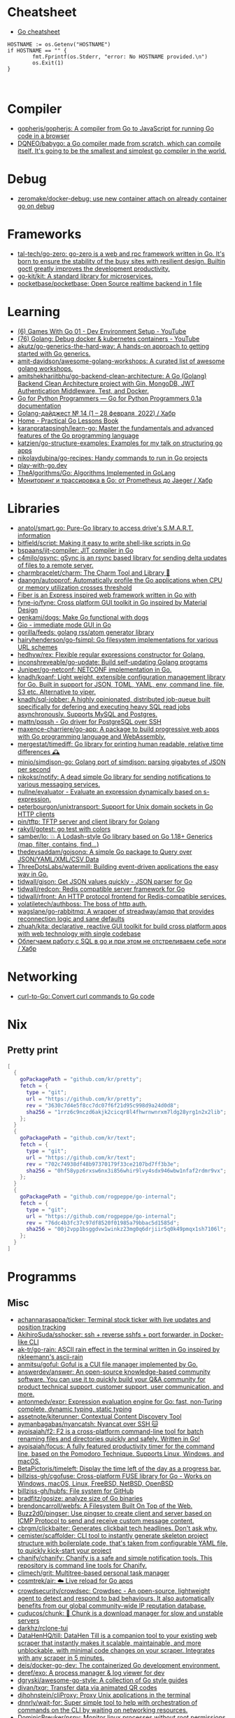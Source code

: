 
* Cheatsheet

- [[https://devhints.io/go][Go cheatsheet]]

#+begin_example
          HOSTNAME := os.Getenv("HOSTNAME")
          if HOSTNAME == "" {
                  fmt.Fprintf(os.Stderr, "error: No HOSTNAME provided.\n")
                  os.Exit(1)
          }


#+end_example

* Compiler
- [[https://github.com/gopherjs/gopherjs][gopherjs/gopherjs: A compiler from Go to JavaScript for running Go code in a browser]]
- [[https://github.com/DQNEO/babygo][DQNEO/babygo: a Go compiler made from scratch, which can compile itself. It's going to be the smallest and simplest go compiler in the world.]]

* Debug
- [[https://github.com/zeromake/docker-debug][zeromake/docker-debug: use new container attach on already container go on debug]]

* Frameworks
- [[https://github.com/tal-tech/go-zero][tal-tech/go-zero: go-zero is a web and rpc framework written in Go. It's born to ensure the stability of the busy sites with resilient design. Builtin goctl greatly improves the development productivity.]]
- [[https://github.com/go-kit/kit][go-kit/kit: A standard library for microservices.]]
- [[https://github.com/pocketbase/pocketbase][pocketbase/pocketbase: Open Source realtime backend in 1 file]]

* Learning
- [[https://www.youtube.com/watch?v=9D4yH7e_ea8&list=PLDZujg-VgQlZUy1iCqBbe5faZLMkA3g2x][(6) Games With Go 01 - Dev Environment Setup - YouTube]]
- [[https://www.youtube.com/watch?v=zs3XQMTHQBE][(76) Golang: Debug docker & kubernetes containers - YouTube]]
- [[https://github.com/akutz/go-generics-the-hard-way][akutz/go-generics-the-hard-way: A hands-on approach to getting started with Go generics.]]
- [[https://github.com/amit-davidson/awesome-golang-workshops][amit-davidson/awesome-golang-workshops: A curated list of awesome golang workshops.]]
- [[https://github.com/amitshekhariitbhu/go-backend-clean-architecture][amitshekhariitbhu/go-backend-clean-architecture: A Go (Golang) Backend Clean Architecture project with Gin, MongoDB, JWT Authentication Middleware, Test, and Docker.]]
- [[https://golang-for-python-programmers.readthedocs.io/en/latest/][Go for Python Programmers — Go for Python Programmers 0.1a documentation]]
- [[https://habr.com/ru/post/653955/][Golang-дайджест № 14 (1 – 28 февраля  2022) / Хабр]]
- [[https://www.practical-go-lessons.com/][Home - Practical Go Lessons Book]]
- [[https://github.com/karanpratapsingh/learn-go][karanpratapsingh/learn-go: Master the fundamentals and advanced features of the Go programming language]]
- [[https://github.com/katzien/go-structure-examples][katzien/go-structure-examples: Examples for my talk on structuring go apps]]
- [[https://github.com/nikolaydubina/go-recipes][nikolaydubina/go-recipes: Handy commands to run in Go projects]]
- [[https://play-with-go.dev/guides.html][play-with-go.dev]]
- [[https://github.com/TheAlgorithms/Go][TheAlgorithms/Go: Algorithms Implemented in GoLang]]
- [[https://habr.com/ru/companies/otus/articles/769806/][Мониторинг и трассировка в Go: от Prometheus до Jaeger / Хабр]]

* Libraries
- [[https://github.com/anatol/smart.go][anatol/smart.go: Pure-Go library to access drive's S.M.A.R.T. information]]
- [[https://github.com/bitfield/script][bitfield/script: Making it easy to write shell-like scripts in Go]]
- [[https://github.com/bspaans/jit-compiler][bspaans/jit-compiler: JIT compiler in Go]]
- [[https://github.com/c4milo/gsync][c4milo/gsync: gSync is an rsync based library for sending delta updates of files to a remote server.]]
- [[https://github.com/charmbracelet/charm][charmbracelet/charm: The Charm Tool and Library 🌟]]
- [[https://github.com/daangn/autopprof][daangn/autopprof: Automatically profile the Go applications when CPU or memory utilization crosses threshold]]
- [[https://github.com/gofiber][Fiber is an Express inspired web framework written in Go with]]
- [[https://github.com/fyne-io/fyne][fyne-io/fyne: Cross platform GUI toolkit in Go inspired by Material Design]]
- [[https://github.com/genkami/dogs][genkami/dogs: Make Go functional with dogs]]
- [[https://gioui.org/][Gio - immediate mode GUI in Go]]
- [[https://github.com/gorilla/feeds][gorilla/feeds: golang rss/atom generator library]]
- [[https://github.com/hairyhenderson/go-fsimpl][hairyhenderson/go-fsimpl: Go filesystem implementations for various URL schemes]]
- [[https://github.com/hedhyw/rex][hedhyw/rex: Flexible regular expressions constructor for Golang.]]
- [[https://github.com/inconshreveable/go-update][inconshreveable/go-update: Build self-updating Golang programs]]
- [[https://github.com/Juniper/go-netconf][Juniper/go-netconf: NETCONF implementation in Go.]]
- [[https://github.com/knadh/koanf][knadh/koanf: Light weight, extensible configuration management library for Go. Built in support for JSON, TOML, YAML, env, command line, file, S3 etc. Alternative to viper.]]
- [[https://github.com/knadh/sql-jobber][knadh/sql-jobber: A highly opinionated, distributed job-queue built specifically for defering and executing heavy SQL read jobs asynchronously. Supports MySQL and Postgres.]]
- [[https://github.com/mattn/pqssh][mattn/pqssh - Go driver for PostgreSQL over SSH]]
- [[https://github.com/maxence-charriere/go-app][maxence-charriere/go-app: A package to build progressive web apps with Go programming language and WebAssembly.]]
- [[https://github.com/mergestat/timediff][mergestat/timediff: Go library for printing human readable, relative time differences 🕰️]]
- [[https://github.com/minio/simdjson-go][minio/simdjson-go: Golang port of simdjson: parsing gigabytes of JSON per second]]
- [[https://github.com/nikoksr/notify][nikoksr/notify: A dead simple Go library for sending notifications to various messaging services.]]
- [[https://github.com/nullne/evaluator][nullne/evaluator - Evaluate an expression dynamically based on s-expression.]]
- [[https://github.com/peterbourgon/unixtransport][peterbourgon/unixtransport: Support for Unix domain sockets in Go HTTP clients]]
- [[https://github.com/pin/tftp][pin/tftp: TFTP server and client library for Golang]]
- [[https://github.com/rakyll/gotest][rakyll/gotest: go test with colors]]
- [[https://github.com/samber/lo][samber/lo: 💥 A Lodash-style Go library based on Go 1.18+ Generics (map, filter, contains, find...)]]
- [[https://github.com/thedevsaddam/gojsonq][thedevsaddam/gojsonq: A simple Go package to Query over JSON/YAML/XML/CSV Data]]
- [[https://github.com/ThreeDotsLabs/watermill][ThreeDotsLabs/watermill: Building event-driven applications the easy way in Go.]]
- [[https://github.com/tidwall/gjson][tidwall/gjson: Get JSON values quickly - JSON parser for Go]]
- [[https://github.com/tidwall/redcon][tidwall/redcon: Redis compatible server framework for Go]]
- [[https://github.com/tidwall/rfront][tidwall/rfront: An HTTP protocol frontend for Redis-compatible services.]]
- [[https://github.com/volatiletech/authboss][volatiletech/authboss: The boss of http auth.]]
- [[https://github.com/wagslane/go-rabbitmq][wagslane/go-rabbitmq: A wrapper of streadway/amqp that provides reconnection logic and sane defaults]]
- [[https://github.com/zhuah/kita][zhuah/kita: declarative, reactive GUI toolkit for build cross platform apps with web technology with single codebase]]
- [[https://habr.com/ru/company/first/blog/652697/][Облегчаем работу с SQL в go и при этом не отстреливаем себе ноги / Хабр]]

* Networking

- [[https://mholt.github.io/curl-to-go/][curl-to-Go: Convert curl commands to Go code]]

* Nix
** Pretty print
   #+begin_src nix
     [
       {
         goPackagePath = "github.com/kr/pretty";
         fetch = {
           type = "git";
           url = "https://github.com/kr/pretty";
           rev = "3630c7d4e5f8cc7dc07f6f21d95c998d9a24d0d8";
           sha256 = "1rrz6c9nczd6akjk2cicqr8l4fhwrnwnrxm7ldg28yrg1n2x2lib";
         };
       }
       {
         goPackagePath = "github.com/kr/text";
         fetch = {
           type = "git";
           url = "https://github.com/kr/text";
           rev = "702c74938df48b97370179f33ce2107bd7ff3b3e";
           sha256 = "0hf58ypz6rxsw6nx3i856whir9lvy4sdx946wbw1nfaf2rdmr9vx";
         };
       }
       {
         goPackagePath = "github.com/rogpeppe/go-internal";
         fetch = {
           type = "git";
           url = "https://github.com/rogpeppe/go-internal";
           rev = "76dc4b3fc37c97df8520f01985a79bbac5d1585d";
           sha256 = "00j2vpp1bsggdvw1winkz23mg0q6drjiir5q0k49pmqx1sh7106l";
         };
       }
     ]
   #+end_src
* Programms
** Misc
- [[https://github.com/achannarasappa/ticker][achannarasappa/ticker: Terminal stock ticker with live updates and position tracking]]
- [[https://github.com/AkihiroSuda/sshocker][AkihiroSuda/sshocker: ssh + reverse sshfs + port forwarder, in Docker-like CLI]]
- [[https://github.com/ak-tr/go-rain][ak-tr/go-rain: ASCII rain effect in the terminal written in Go inspired by nkleemann's ascii-rain]]
- [[https://github.com/anmitsu/goful][anmitsu/goful: Goful is a CUI file manager implemented by Go.]]
- [[https://github.com/answerdev/answer][answerdev/answer: An open-source knowledge-based community software. You can use it to quickly build your Q&A community for product technical support, customer support, user communication, and more.]]
- [[https://github.com/antonmedv/expr][antonmedv/expr: Expression evaluation engine for Go: fast, non-Turing complete, dynamic typing, static typing]]
- [[https://github.com/assetnote/kiterunner][assetnote/kiterunner: Contextual Content Discovery Tool]]
- [[https://github.com/aymanbagabas/nyancatsh][aymanbagabas/nyancatsh: Nyancat over SSH 🐱]]
- [[https://github.com/ayoisaiah/f2][ayoisaiah/f2: F2 is a cross-platform command-line tool for batch renaming files and directories quickly and safely. Written in Go!]]
- [[https://github.com/ayoisaiah/focus][ayoisaiah/focus: A fully featured productivity timer for the command line, based on the Pomodoro Technique. Supports Linux, Windows, and macOS.]]
- [[https://github.com/BetaPictoris/timeleft][BetaPictoris/timeleft: Display the time left of the day as a progress bar.]]
- [[https://github.com/billziss-gh/cgofuse][billziss-gh/cgofuse: Cross-platform FUSE library for Go - Works on Windows, macOS, Linux, FreeBSD, NetBSD, OpenBSD]]
- [[https://github.com/billziss-gh/hubfs][billziss-gh/hubfs: File system for GitHub]]
- [[https://github.com/bradfitz/gosize][bradfitz/gosize: analyze size of Go binaries]]
- [[https://github.com/brendoncarroll/webfs][brendoncarroll/webfs: A Filesystem Built On Top of the Web.]]
- [[https://github.com/Buzz2d0/pingser][Buzz2d0/pingser: Use pingser to create client and server based on ICMP Protocol to send and receive custom message content.]]
- [[https://github.com/cbrgm/clickbaiter][cbrgm/clickbaiter: Generates clickbait tech headlines. Don't ask why.]]
- [[https://github.com/cemister/scaffolder][cemister/scaffolder: CLI tool to instantly generate skeleton project structure with boilerplate code, that's taken from configurable YAML file, to quickly kick-start your project]]
- [[https://github.com/chanify/chanify][chanify/chanify: Chanify is a safe and simple notification tools. This repository is command line tools for Chanify.]]
- [[https://github.com/climech/grit][climech/grit: Multitree-based personal task manager]]
- [[https://github.com/cosmtrek/air][cosmtrek/air: ☁️ Live reload for Go apps]]
- [[https://github.com/crowdsecurity/crowdsec][crowdsecurity/crowdsec: Crowdsec - An open-source, lightweight agent to detect and respond to bad behaviours. It also automatically benefits from our global community-wide IP reputation database.]]
- [[https://github.com/cuducos/chunk][cuducos/chunk: 🧱 Chunk is a download manager for slow and unstable servers]]
- [[https://github.com/darkhz/rclone-tui][darkhz/rclone-tui]]
- [[https://github.com/DataHenHQ/till][DataHenHQ/till: DataHen Till is a companion tool to your existing web scraper that instantly makes it scalable, maintainable, and more unblockable, with minimal code changes on your scraper. Integrates with any scraper in 5 minutes.]]
- [[https://github.com/deis/docker-go-dev][deis/docker-go-dev: The containerized Go development environment.]]
- [[https://github.com/deref/exo][deref/exo: A process manager & log viewer for dev]]
- [[https://github.com/dgryski/awesome-go-style][dgryski/awesome-go-style: A collection of Go style guides]]
- [[https://github.com/divan/txqr][divan/txqr: Transfer data via animated QR codes]]
- [[https://github.com/djhohnstein/cliProxy][djhohnstein/cliProxy: Proxy Unix applications in the terminal]]
- [[https://github.com/dnnrly/wait-for][dnnrly/wait-for: Super simple tool to help with orchestration of commands on the CLI by waiting on networking resources.]]
- [[https://github.com/DominicBreuker/pspy][DominicBreuker/pspy: Monitor linux processes without root permissions]]
- [[https://github.com/eliben/static-server][eliben/static-server: A simple, zero-configuration HTTP server CLI for serving static files]]
- [[https://github.com/emersion/hydroxide][emersion/hydroxide: A third-party, open-source ProtonMail CardDAV, IMAP and SMTP bridge]]
- [[https://github.com/enjuus/soryu][enjuus/soryu: glitch an image in the terminal]]
- [[https://github.com/ericfreese/rat][ericfreese/rat: Compose shell commands to build interactive terminal applications]]
- [[https://github.com/everdrone/grab][everdrone/grab: Configurable Scraper & Downloader, Powered by RegExp and Go]]
- [[https://github.com/Forceu/Gokapi][Forceu/Gokapi: Lightweight selfhosted Firefox Send alternative without public upload]]
- [[https://github.com/gaowanliang/DownloadBot][gaowanliang/DownloadBot: (Currently) 🤖 A Telegram Bot that can control your Aria2 server, control server files and also upload to OneDrive.]]
- [[https://github.com/gen2brain/beeep][gen2brain/beeep: Go cross-platform library for sending desktop notifications, alerts and beeps]]
- [[https://github.com/glauth/glauth][glauth/glauth: A lightweight LDAP server for development, home use, or CI]]
- [[https://github.com/gleich/nuke][gleich/nuke: ☢️ Force quit all applications with one terminal command in macOS and Linux]]
- [[https://github.com/go-chi/chi][go-chi/chi: lightweight, idiomatic and composable router for building Go HTTP services]]
- [[https://github.com/goquiz/goquiz.github.io][goquiz/goquiz.github.io: Go Interview Questions and Answers]]
- [[https://github.com/gotify/server][gotify/server: A simple server for sending and receiving messages in real-time per WebSocket. (Includes a sleek web-ui)]]
- [[https://github.com/gravitl/netmaker][gravitl/netmaker: Netmaker makes networks. Netmaker makes networking easy, fast, and secure across all environments.]]
- [[https://github.com/gwuhaolin/livego][gwuhaolin/livego: live video streaming server in golang]]
- [[https://github.com/hakluke/hakcron][hakluke/hakcron: Easily schedule commands to run multiple times at set intervals (like a cronjob, but with one command)]]
- [[https://github.com/hakluke/haktrails][hakluke/haktrails: Golang client for querying SecurityTrails API data]]
- [[https://github.com/Hilbis/Hilbish][Hilbis/Hilbish: 🎀 a nice lil shell for lua people made with go and lua]]
- [[https://hay-kot.github.io/homebox/][Homebox]]
- [[https://github.com/iawia002/annie][iawia002/annie: 👾 Fast, simple and clean video downloader]]
- [[https://github.com/IceWhaleTech/CasaOS][IceWhaleTech/CasaOS: CasaOS - A simple, easy-to-use, elegant open-source Home Cloud system.]]
- [[https://github.com/IgooorGP/xqtR][IgooorGP/xqtR: 🛠️ xqtR (executoR) is a command line tool to execute sync or async jobs defined by yaml files on your machine. 🛠️]]
- [[https://github.com/ihexxa/quickshare][ihexxa/quickshare: Quick and simple file sharing between different devices, built with Go, React and Typescript.]]
- [[https://github.com/irevenko/tiktik][irevenko/tiktik: 📱🥴 TikTok terminal client for browsing & downloading videos]]
- [[https://github.com/irevenko/tsukae][irevenko/tsukae: 🧑‍💻📊 Show off your most used shell commands]]
- [[https://github.com/jaeles-project/gospider][jaeles-project/gospider: Gospider - Fast web spider written in Go]]
- [[https://github.com/jaeles-project/jaeles][jaeles-project/jaeles: The Swiss Army knife for automated Web Application Testing]]
- [[https://github.com/jesseduffield/horcrux][jesseduffield/horcrux: Split your file into encrypted fragments so that you don't need to remember a passcode]]
- [[https://github.com/jetpack-io/devbox][jetpack-io/devbox: Instant, easy, predictable shells and containers.]]
- [[https://github.com/jiro4989/websh][jiro4989/websh: シェル芸botをWebで使えるようにしたNim製Webアプリ]]
- [[https://github.com/jumpserver/magnus][jumpserver/magnus: Magnus 是 JumpServer 数据库安全连接组件，支持 MySQL、PostgreSQL、Oracle、SQLServer 等各种数据库]]
- [[https://github.com/kbinani/screenshot][kbinani/screenshot: Go library to capture desktop to image]]
- [[https://github.com/kha7iq/pingme][kha7iq/pingme: PingMe is a CLI which provides the ability to send messages or alerts to multiple messaging platforms & email.]]
- [[https://github.com/khuedoan/homelab][khuedoan/homelab: Modern self-hosting framework, fully automated from empty disk to operating services with a single command.]]
- [[https://github.com/kitabisa/mubeng][kitabisa/mubeng: An incredibly fast proxy checker & IP rotator with ease.]]
- [[https://github.com/kylesliu/awesome-golang-algorithm][kylesliu/awesome-golang-algorithm: LeetCode of algorithms with golang solution(updating).]]
- [[https://github.com/lemnos/tt][lemnos/tt: A terminal based typing test.]]
- [[https://github.com/leoython/text-to-video][leoython/text-to-video: 知乎文章转视频的实现(乞丐版)]]
- [[https://github.com/liamg/gitjacker][liamg/gitjacker: 🔪 Leak git repositories from misconfigured websites]]
- [[https://github.com/life4/logit][life4/logit: CLI tool to handle JSON logs]]
- [[https://github.com/liftbridge-io/liftbridge][liftbridge-io/liftbridge: Lightweight, fault-tolerant message streams.]]
- [[https://github.com/M4DM0e/DirDar][M4DM0e/DirDar: DirDar is a tool that searches for (403-Forbidden) directories to break it and get dir listing on it]]
- [[https://github.com/maaslalani/slides][maaslalani/slides: Terminal based presentation tool]]
- [[https://github.com/maaslalani/typer][maaslalani/typer: Typing test in your terminal]]
- [[https://github.com/matsuyoshi30/germanium][matsuyoshi30/germanium: Generate image from source code]]
- [[https://github.com/Matt-Gleich/ctree][Matt-Gleich/ctree: 🎄 A Christmas tree right from your terminal!]]
- [[https://github.com/megaease/easegress][megaease/easegress: A Cloud Native traffic orchestration system]]
- [[https://github.com/melbahja/got][melbahja/got: Got: Simple golang package and CLI tool to download large files faster 🏃 than cURL and Wget!]]
- [[https://github.com/mholt/archiver][mholt/archiver: Easily create & extract archives, and compress & decompress files of various formats]]
- [[https://github.com/MichaelMure/mdr][MichaelMure/mdr: MarkDown Renderer for the terminal]]
- [[https://github.com/micmonay/keybd_event][micmonay/keybd_event: For simulate key press in Linux, Windows and Mac in golang]]
- [[https://github.com/milvus-io/milvus][milvus-io/milvus: An open-source vector database for scalable similarity search and AI applications.]]
- [[https://github.com/mrusme/reader][mrusme/reader: reader is for your command line what the “readability” view is for modern browsers: A lightweight tool offering better readability of web pages on the CLI.]]
- [[https://github.com/mudler/entities][mudler/entities: Declarative modern identity manager for UNIX systems in Go]]
- [[https://github.com/mudler/golauncher][mudler/golauncher: Highly extensible, customizable application launcher and window switcher written in less than 300 lines of Golang and fyne]]
- [[https://github.com/mudler/luet][mudler/luet: 0-dependency Container-based Package Manager]]
- [[https://github.com/mudler/poco][mudler/poco: poCo - portable Containers. Create statically linked, portable binaries from container images (daemonless)]]
  - [[https://mudler.github.io/linuxbundles/][Linuxbundles Gallery]]
  - [[https://mocaccinoos.github.io/caramel/][MocaccinoOS Caramel Gallery]]
- [[https://github.com/mudler/yip][mudler/yip: Yaml Instructions Processor - Simply applies a cloud-init style yaml file to the system]]
- [[https://github.com/muesli/duf][muesli/duf: Disk Usage/Free Utility]]
- [[https://github.com/mytechnotalent/turbo-scanner][mytechnotalent/turbo-scanner: A port scanner and service detection tool that uses 1000 goroutines at once to scan any hosts's ip or fqdn with the sole purpose of testing your own network to ensure there are no malicious services running.]]
- [[https://github.com/n7olkachev/imgdiff][n7olkachev/imgdiff: Faster than the fastest in the world pixel-by-pixel image difference tool.]]
- [[https://github.com/nakabonne/pbgopy][nakabonne/pbgopy: Copy and paste between devices]]
- [[https://github.com/nanmu42/dsf][nanmu42/dsf: DSF - Dead Simple Fileserver / 极简HTTP文件服务]]
- [[https://github.com/Narasimha1997/fake-sms][Narasimha1997/fake-sms: A simple command line tool using which you can skip phone number based SMS verification by using a temporary phone number that acts like a proxy.]]
- [[https://github.com/nektro/mtorrent][nektro/mtorrent: A totally configurable terminal torrent client.]]
- [[https://github.com/nikoksr/notify][nikoksr/notify: A dead simple Go library for sending notifications to various messaging services.]]
- [[https://github.com/nikolaydubina/treemap][nikolaydubina/treemap: 🍬 Pretty Treemaps]]
- [[https://github.com/nikolaydubina/watchhttp][nikolaydubina/watchhttp: 🌺 Run command periodically and expose latest STDOUT as HTTP endpoint]]
- [[https://github.com/nkanaev/yarr][nkanaev/yarr: yet another rss reader]]
- [[https://github.com/nlepage/gophers][nlepage/gophers: Some gophers 🐻]]
- [[https://github.com/nodauf/Girsh][nodauf/Girsh: Automatically spawn a reverse shell fully interactive for Linux or Windows victim]]
- [[https://github.com/nutsdb/nutsdb][nutsdb/nutsdb: A simple, fast, embeddable, persistent key/value store written in pure Go. It supports fully serializable transactions and many data structures such as list, set, sorted set.]]
- [[https://github.com/OliveTin/OliveTin][OliveTin/OliveTin: OliveTin gives safe and simple access to predefined shell commands from a web interface.]]
- [[https://github.com/open-policy-agent/conftest][open-policy-agent/conftest: Write tests against structured configuration data using the Open Policy Agent Rego query language]]
- [[https://github.com/ovh/utask][ovh/utask: µTask is an automation engine that models and executes business processes declared in yaml. ✏️📋]]
- [[https://github.com/owenrumney/squealer][owenrumney/squealer: Telling tales on you for leaking secrets!]]
- [[https://github.com/owncast/owncast][owncast/owncast: Take control over your live stream video by running it yourself. Streaming + chat out of the box.]]
- [[https://github.com/oxequa/realize][oxequa/realize: Realize is the #1 Golang Task Runner which enhance your workflow by automating the most common tasks and using the best performing Golang live reloading.]]
- [[https://github.com/oz/tz][oz/tz: 🌐 A time zone helper]]
- [[https://github.com/pin/tftp][pin/tftp: TFTP server and client library for Golang]]
- [[https://github.com/pojntfx/bofied][pojntfx/bofied: Modern network boot server.]]
- [[https://github.com/pojntfx/stfs][pojntfx/stfs: Simple Tape File System (STFS), a file system for tapes and tar files]]
- [[https://github.com/psanford/wormhole-william][psanford/wormhole-william: End-to-end encrypted file transfer. A magic wormhole CLI and API in Go (golang).]]
- [[https://github.com/qnkhuat/tstream][qnkhuat/tstream: Live streaming from your terminal]]
- [[https://github.com/quii/mockingjay-server][quii/mockingjay-server: Fake server, Consumer Driven Contracts and help with testing performance from one configuration file with zero system dependencies and no coding whatsoever]]
- [[https://github.com/raviqqe/muffet][raviqqe/muffet: Fast website link checker in Go]]
- [[https://github.com/redcode-labs/UnChain][redcode-labs/UnChain: A tool to find redirection chains in multiple URLs]]
- [[https://github.com/redcode-labs/VTSCAN][redcode-labs/VTSCAN: VirusTotal API script]]
- [[https://github.com/root-gg/plik][root-gg/plik: Plik is a temporary file upload system (Wetransfer like) in Go.]]
- [[https://github.com/sachaos/viddy][sachaos/viddy: 👀 Modern watch command. Time machine and pager etc.]]
- [[https://github.com/sanda0/json2docs][sanda0/json2docs: package for create excel / pdf /html file using json template]]
- [[https://github.com/sethvargo/go-envconfig][sethvargo/go-envconfig: A Go library for parsing struct tags from environment variables.]]
- [[https://github.com/sgreben/yeetgif][sgreben/yeetgif: gif effects CLI. single binary, no dependencies. linux, osx, windows. #1 workplace productivity booster. #yeetgif #eggplant #golang]]
- [[https://github.com/sheepla/pingu][sheepla/pingu: 🐧ping command but with pingu]]
- [[https://github.com/sheepla/websh-prompt][sheepla/websh-prompt: 💻 A command line websh client with bash-like interactive UI]]
- [[https://github.com/shomali11/go-interview][shomali11/go-interview: Collection of Technical Interview Questions solved with Go]]
- [[https://github.com/skanehira/pst][skanehira/pst: TUI process monitor written in Go]]
- [[https://github.com/SpectralOps/netz][SpectralOps/netz: Discover internet-wide misconfigurations while drinking coffee]]
- [[https://github.com/SpectralOps/teller][SpectralOps/teller: A secrets management tool for developers built in Go - never leave your command line for secrets.]]
- [[https://github.com/stashapp/stash][stashapp/stash: An organizer for your porn, written in Go]]
- [[https://github.com/storj/storj][storj/storj: Ongoing Storj v3 development. Decentralized cloud object storage that is affordable, easy to use, private, and secure.]]
- [[https://github.com/target/goalert][target/goalert: Open source on-call scheduling, automated escalations, and notifications so you never miss a critical alert]]
- [[https://github.com/TekWizely/run][TekWizely/run: Easily manage and invoke small scripts and wrappers]]
- [[https://github.com/tidwall/buntdb][tidwall/buntdb: BuntDB is an embeddable, in-memory key/value database for Go with custom indexing and geospatial support]]
- [[https://github.com/tjmtmmnk/ilse][tjmtmmnk/ilse: TUI grep tool respect for IntelliJ]]
- [[https://github.com/turbot/steampipe-plugin-virustotal][turbot/steampipe-plugin-virustotal: Use SQL to instantly query file, domain, URL and IP scanning results from VirusTotal.]]
- [[https://github.com/tweag/ssh-participation][tweag/ssh-participation: An ssh server that creates new users on-the-fly, great for letting users participate in a demo]]
- [[https://github.com/Unrud/remote-touchpad][Unrud/remote-touchpad: Control mouse and keyboard from a smartphone]]
- [[https://github.com/uptrace/uptrace][uptrace/uptrace: Distributed tracing using OpenTelemetry and ClickHouse]]
- [[https://github.com/utkusen/urlhunter][utkusen/urlhunter: a recon tool that allows searching on URLs that are exposed via shortener services]]
- [[https://github.com/utkusen/wholeaked][utkusen/wholeaked: a file-sharing tool that allows you to find the responsible person in case of a leakage]]
- [[https://github.com/v2fly/v2ray-core][v2fly/v2ray-core: A platform for building proxies to bypass network restrictions.]]
- [[https://github.com/vivasoft-ltd/Envoyer][vivasoft-ltd/Envoyer: Our notification system simplifies the process of sending notifications via email, SMS, and push notifications for multiple applications. It supports multiple providers, customizable templates, and is easy to integrate into any application.]]
- [[https://github.com/WithGJR/regit-go][WithGJR/regit-go: ReGit: A Tiny Git-Compatible Git Implementation]]
- [[https://github.com/wuhan005/mebeats][wuhan005/mebeats: 💓 小米手环实时心率数据采集 - Your Soul, Your Beats!]]
- [[https://github.com/Xhofe/alist][Xhofe/alist: A file list program that supports multiple storage, powered by Gin and React. / 一个支持多存储的文件列表程序，使用 Gin 和 React 。]]
- [[https://github.com/yahoo/vssh][yahoo/vssh: Go Library to Execute Commands Over SSH at Scale]]
- [[https://github.com/YaoApp/yao][YaoApp/yao: Yao A low code engine to create web services and dashboard.]]
- [[https://github.com/zpeters/stashbox][zpeters/stashbox: Your personal Internet Archive]]
** ASCII
- [[https://github.com/guptarohit/asciigraph][guptarohit/asciigraph: Go package to make lightweight ASCII line graph ╭┈╯ in command line apps with no other dependencies.]]
- [[https://github.com/qeesung/image2ascii][qeesung/image2ascii: Convert image to ASCII]]
* Read

- [[https://github.com/enocom/gopher-reading-list][enocom/gopher-reading-list: A curated selection of blog posts on Go]]
- [[https://github.com/StefanSchroeder/Golang-Regex-Tutorial][StefanSchroeder/Golang-Regex-Tutorial: Golang - Regular Expression Tutorial]]

* REPL

- https://github.com/containous/yaegi
- [[https://github.com/d4l3k/go-pry][d4l3k/go-pry: An interactive REPL for Go that allows you to drop into your code at any point.]]

* Shebang
:PROPERTIES:
:ID:       bb1a4c68-3ebe-43fd-a113-a1d871e8f6e5
:END:

#+BEGIN_SRC go
  //bin/sh -c true && exec go run "$0" "$@"

  package main

  import "fmt"

  func main() {
      fmt.Println("hello world")
  }
#+END_SRC

* Tools
- [[https://github.com/aceberg/WatchYourLAN][aceberg/WatchYourLAN: Lightweight network IP scanner with web GUI]]
- [[https://github.com/adhocore/gronx][adhocore/gronx: Lightweight, fast and dependency-free Cron expression parser (due checker), task scheduler and/or daemon for Golang (tested on v1.13 and above) and standalone usage]]
- [[https://github.com/arl/statsviz][arl/statsviz: Instant live visualization of your Go application runtime statistics (GC, MemStats, etc.) in the browser]]
- [[https://github.com/bradleyjkemp/memviz][bradleyjkemp/memviz: Visualize your Go data structures using graphviz]]
- [[https://github.com/caviv/json2smtp][caviv/json2smtp: Emal proxy: input json output smtp call (json2smtp)]]
- [[https://github.com/DataDog/go-profiler-notes][DataDog/go-profiler-notes: felixge's notes on the various go profiling methods that are available.]]
- [[https://github.com/dominikh/go-tools][dominikh/go-tools: Staticcheck - The advanced Go linter]]
- [[https://github.com/ebitengine/purego][ebitengine/purego A library for calling C functions from Go without Cgo.]]
- [[https://github.com/ExaScience/slick][ExaScience/slick: The Slick programming language is an s-expression surface syntax for Go.]]
- [[https://github.com/felixge/fgtrace][felixge/fgtrace: fgtrace is an experimental profiler/tracer that is capturing wallclock timelines for each goroutine. It's very similar to the Chrome profiler.]]
- [[https://github.com/go-critic/go-critic][go-critic/go-critic: The most opinionated Go source code linter for code audit.]]
- [[https://github.com/go-echarts/statsview][go-echarts/statsview: 🚀 A real-time Golang runtime stats visualization profiler]]
- [[https://github.com/golangci/awesome-go-linters][golangci/awesome-go-linters: A curated list of awesome Go linters. More than 60 linters and tools!]]
- [[https://github.com/golangci/golangci-lint][golangci/golangci-lint: Fast linters Runner for Go]]
- [[https://github.com/google/go-licenses][google/go-licenses: Reports on the licenses used by a Go package and its dependencies.]]
- [[https://github.com/go-ping/ping][go-ping/ping: ICMP Ping library for Go]]
- [[https://github.com/hexops/valast][hexops/valast: Convert Go values to their AST]]
- [[https://github.com/jdxyw/generativeart][jdxyw/generativeart: Generative Art in Go]]
- [[https://github.com/kylelemons/godebug][kylelemons/godebug: Debugging helper utilities for Go]]
- [[https://github.com/lu4p/binclude][lu4p/binclude: Include files in your binary the easy way]]
- [[https://github.com/mgechev/revive][mgechev/revive: 🔥 ~6x faster, stricter, configurable, extensible, and beautiful drop-in replacement for golint.]]
- [[https://github.com/MichaelMure/git-bug][MichaelMure/git-bug: Distributed, offline-first bug tracker embedded in git, with bridges]]
- [[https://github.com/mvdan/gofumpt][mvdan/gofumpt: A stricter gofmt]]
- [[https://github.com/ofabry/go-callvis][ofabry/go-callvis: Visualize call graph of a Go program using Graphviz]]
- [[https://github.com/praetorian-inc/gokart][praetorian-inc/gokart: A static analysis tool for securing Go code]]
- pretty print
  #+begin_src go
    import ("fmt" "github.com/kr/pretty")
    fmt.Printf("%# v", pretty.Formatter(STRING))
  #+end_src
- [[https://github.com/radovskyb/watcher][radovskyb/watcher: watcher is a Go package for watching for files or directory changes without using filesystem events.]]
- [[https://github.com/rakyll/govalidate][rakyll/govalidate: Validates your Go installation and dependencies.]]
- [[https://github.com/ricoberger/echoserver][ricoberger/echoserver: Simple echoserver, which dumps HTTP requests.]]
- [[https://github.com/tailscale/depaware][tailscale/depaware: depaware makes you aware of your Go dependencies]]
- [[https://github.com/tebeka/expmod][tebeka/expmod: Prints GitHub project description for every direct dependency on GitHub in go.mod]]
- [[https://github.com/tnpitsecurity/ligolo-ng][tnpitsecurity/ligolo-ng: An advanced, yet simple, tunneling/pivoting tool that uses a TUN interface.]]

- [[https://github.com/visualfc/liteide][visualfc/liteide: LiteIDE is a simple, open source, cross-platform Go IDE.]]

** test
- print log 
: go test -v

- [[https://github.com/cch123/supermonkey][cch123/supermonkey: Patch all Go functions for testing]]

* Webhook

#+BEGIN_SRC bash
  #!/bin/sh

  notify-send "$*"
#+END_SRC

#+BEGIN_SRC json
  [
      {
          "id": "notify-send",
          "execute-command": "/home/oleg/src/hello-webhook/notify-send.sh",
          "command-working-directory": "/home/oleg/src/hello-webhook",
          "pass-arguments-to-command":
          [
              {
                  "source": "url",
                  "name": "text"
              }
          ]
      }
  ]
#+END_SRC

- [[https://github.com/portola-labs/db-webhooks][portola-labs/db-webhooks: Database Webhooks for Postgres]]

** Alternative

- [[https://github.com/ncarlier/webhookd][ncarlier/webhookd: A very simple webhook server launching shell scripts.]]
- [[https://github.com/umputun/updater][umputun/updater: Simple web-hook based receiver executing things via HTTP request]]

* Snippets
** HTTP Get
#+begin_src go
  package main

  import (
          "fmt"
          "net/http"
          "io"
  )

  func main() {
          fmt.Println("Hello, World!")
          resp, err := http.Get("http://www.gnu.org/")
          if err != nil {
                  // handle error
          }
          defer resp.Body.Close()
          body, err := io.ReadAll(resp.Body)
          fmt.Println(body)
  }
#+end_src

* [[https://gist.github.com/egeneralov/c5b546b12739dd8607ec662f4218c2cf][golang-ssh-server-login-to-docker-container.go]]

#+begin_src go
  package main

  import (
          "context"
          "fmt"
          "io"
          "log"
          "encoding/json"

          "github.com/docker/docker/api/types"
          "github.com/docker/docker/api/types/container"
          "github.com/docker/docker/api/types/network"
          "github.com/docker/docker/client"
          "github.com/docker/docker/pkg/stdcopy"
          "github.com/gliderlabs/ssh"

          v1 "github.com/opencontainers/image-spec/specs-go/v1"
  )

  func main() {
          ssh.Handle(func(sess ssh.Session) {
                  j, je := json.Marshal(sess)
                  if je == nil {
                          fmt.Println(string(j))
                  }
                  _, _, isTty := sess.Pty()
                  cfg := &container.Config{
                          Image:        "debian:buster",
                          // Image:        sess.User(),
                          Cmd:          sess.Command(),
                          Env:          sess.Environ(),
                          Tty:          isTty,
                          OpenStdin:    true,
                          AttachStderr: true,
                          AttachStdin:  true,
                          AttachStdout: true,
                          StdinOnce:    true,
                  }
                  status, cleanup, err := dockerRun(cfg, sess)
                  defer cleanup()
                  if err != nil {
                          fmt.Fprintln(sess, err)
                          log.Println(err)
                  }
                  sess.Exit(int(status))
          })

          log.Println("starting ssh server on port 2222...")
          log.Fatal(ssh.ListenAndServe(":2222", nil))
  }

  func dockerRun(cfg *container.Config, sess ssh.Session) (status int64, cleanup func(), err error) {
          docker, err := client.NewEnvClient()
          if err != nil {
                  panic(err)
          }
          status = 255
          cleanup = func() {}
          ctx := context.Background()

          hostConfig := container.HostConfig{}
          networkingConfig := network.NetworkingConfig{}
          platformConfig := v1.Platform{
                  OS:           "linux",
                  Architecture: "amd64",
                  // Variant:      "minimal",
          }

          res, err := docker.ContainerCreate(ctx, cfg, &hostConfig, &networkingConfig, &platformConfig, "")
          if err != nil {
                  return
          }
          cleanup = func() {
                  docker.ContainerRemove(ctx, res.ID, types.ContainerRemoveOptions{})
          }
          opts := types.ContainerAttachOptions{
                  Stdin:  cfg.AttachStdin,
                  Stdout: cfg.AttachStdout,
                  Stderr: cfg.AttachStderr,
                  Stream: true,
          }
          stream, err := docker.ContainerAttach(ctx, res.ID, opts)
          if err != nil {
                  return
          }
          cleanup = func() {
                  docker.ContainerRemove(ctx, res.ID, types.ContainerRemoveOptions{})
                  stream.Close()
          }

          outputErr := make(chan error)

          go func() {
                  var err error
                  if cfg.Tty {
                          _, err = io.Copy(sess, stream.Reader)
                  } else {
                          _, err = stdcopy.StdCopy(sess, sess.Stderr(), stream.Reader)
                  }
                  outputErr <- err
          }()

          go func() {
                  defer stream.CloseWrite()
                  io.Copy(stream.Conn, sess)
          }()

          err = docker.ContainerStart(ctx, res.ID, types.ContainerStartOptions{})
          if err != nil {
                  return
          }
          if cfg.Tty {
                  _, winCh, _ := sess.Pty()
                  go func() {
                          for win := range winCh {
                                  err := docker.ContainerResize(ctx, res.ID, types.ResizeOptions{
                                          Height: uint(win.Height),
                                          Width:  uint(win.Width),
                                  })
                                  if err != nil {
                                          log.Println(err)
                                          break
                                  }
                          }
                  }()
          }
          resultC, errC := docker.ContainerWait(ctx, res.ID, container.WaitConditionNotRunning)
          select {
          case err = <-errC:
                  return
          case result := <-resultC:
                  status = result.StatusCode
          }
          err = <-outputErr
          return
  }
#+end_src
